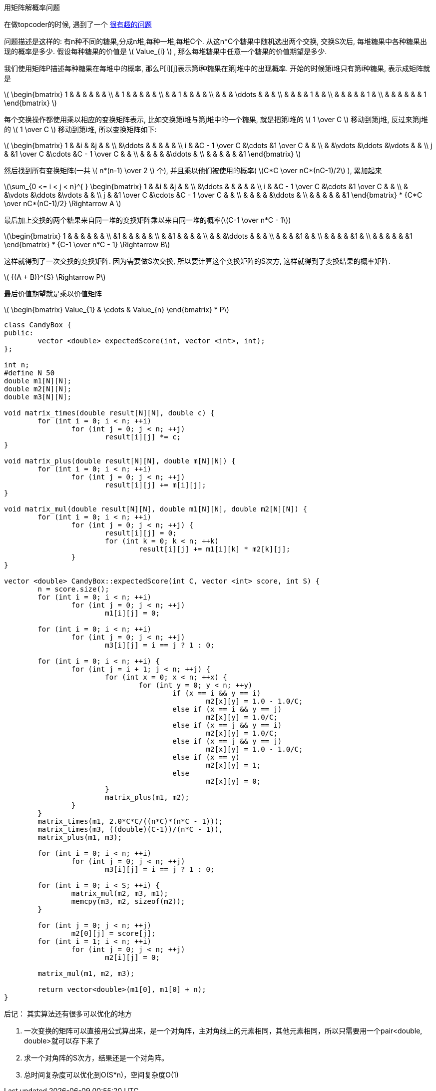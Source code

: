 :linkcss:
:mathjax:
:tag1: math

用矩阵解概率问题
================

在做topcoder的时候, 遇到了一个 http://www.topcoder.com/stat?c=problem_statement&pm=10744[很有趣的问题] 

问题描述是这样的:
有n种不同的糖果,分成n堆,每种一堆,每堆C个. 从这n*C个糖果中随机选出两个交换, 交换S次后, 每堆糖果中各种糖果出现的概率是多少. 假设每种糖果的价值是 latexmath:[$ Value_{i} $] , 那么每堆糖果中任意一个糖果的价值期望是多少.

我们使用矩阵P描述每种糖果在每堆中的概率, 那么P[i][j]表示第i种糖果在第j堆中的出现概率. 开始的时候第i堆只有第i种糖果, 表示成矩阵就是

latexmath:[$ \begin{bmatrix} 1 & & & & & & \\ & 1 & & & & & \\ & & 1 & & & & \\ & & & \ddots & & & \\ & & & & 1 & & \\ & & & & & 1 & \\ & & & & & & 1 \end{bmatrix} $]

每个交换操作都使用乘以相应的变换矩阵表示, 比如交换第i堆与第j堆中的一个糖果, 就是把第i堆的 latexmath:[$ 1 \over C $] 移动到第j堆, 反过来第j堆的 latexmath:[$ 1 \over C $] 移动到第i堆, 所以变换矩阵如下:

latexmath:[$
\begin{bmatrix}
 1 & &i & &j & & \\
 &\ddots & & & & & \\
i & &C - 1 \over C &\cdots &1 \over C & & \\
 & &\vdots &\ddots &\vdots & & \\
j & &1 \over C &\cdots &C - 1 \over C & & \\
 & & & & &\ddots & \\
 & & & & & &1
\end{bmatrix}
$]

然后找到所有变换矩阵(一共 latexmath:[$ n*(n-1) \over 2 $] 个), 并且乘以他们被使用的概率( latexmath:[$C*C \over nC*(nC-1)/2$] ), 累加起来

latexmath:[$\sum_{0 <= i < j < n}^{ }
\begin{bmatrix}
 1 & &i & &j & & \\
 &\ddots & & & & & \\
i & &C - 1 \over C &\cdots &1 \over C & & \\
 & &\vdots &\ddots &\vdots & & \\
j & &1 \over C &\cdots &C - 1 \over C & & \\
 & & & & &\ddots & \\
 & & & & & &1
\end{bmatrix} * {C*C \over nC*(nC-1)/2}
\Rightarrow A
$]

最后加上交换的两个糖果来自同一堆的变换矩阵乘以来自同一堆的概率(latexmath:[$C-1 \over n*C - 1$])

latexmath:[$\begin{bmatrix}
1 & & & & & & \\
 &1 & & & & & \\
 & &1 & & & & \\
 & & &\ddots & & & \\
 & & & &1 & & \\
 & & & & &1 & \\
 & & & & & &1
\end{bmatrix} * {C-1 \over n*C - 1}
\Rightarrow B$]

这样就得到了一次交换的变换矩阵.
因为需要做S次交换, 所以要计算这个变换矩阵的S次方, 这样就得到了变换结果的概率矩阵.

latexmath:[$ {(A + B)}^{S} \Rightarrow P$]

最后价值期望就是乘以价值矩阵

latexmath:[$
\begin{bmatrix}
Value_{1} & \cdots  & Value_{n}
\end{bmatrix}
* P$]

[source,c]
-----
class CandyBox {
public:
	vector <double> expectedScore(int, vector <int>, int);
};

int n;
#define N 50
double m1[N][N];
double m2[N][N];
double m3[N][N];

void matrix_times(double result[N][N], double c) {
	for (int i = 0; i < n; ++i)
		for (int j = 0; j < n; ++j)
			result[i][j] *= c;
}

void matrix_plus(double result[N][N], double m[N][N]) {
	for (int i = 0; i < n; ++i)
		for (int j = 0; j < n; ++j)
			result[i][j] += m[i][j];
}

void matrix_mul(double result[N][N], double m1[N][N], double m2[N][N]) {
	for (int i = 0; i < n; ++i)
		for (int j = 0; j < n; ++j) {
			result[i][j] = 0;
			for (int k = 0; k < n; ++k)
				result[i][j] += m1[i][k] * m2[k][j];
		}
}

vector <double> CandyBox::expectedScore(int C, vector <int> score, int S) {
	n = score.size();
	for (int i = 0; i < n; ++i)
		for (int j = 0; j < n; ++j)
			m1[i][j] = 0;

	for (int i = 0; i < n; ++i)
		for (int j = 0; j < n; ++j)
			m3[i][j] = i == j ? 1 : 0;

	for (int i = 0; i < n; ++i) {
		for (int j = i + 1; j < n; ++j) {
			for (int x = 0; x < n; ++x) {
				for (int y = 0; y < n; ++y)
					if (x == i && y == i)
						m2[x][y] = 1.0 - 1.0/C;
					else if (x == i && y == j)
						m2[x][y] = 1.0/C;
					else if (x == j && y == i)
						m2[x][y] = 1.0/C;
					else if (x == j && y == j)
						m2[x][y] = 1.0 - 1.0/C;
					else if (x == y)
						m2[x][y] = 1;
					else
						m2[x][y] = 0;
			}
			matrix_plus(m1, m2);
		}
	}
	matrix_times(m1, 2.0*C*C/((n*C)*(n*C - 1)));
	matrix_times(m3, ((double)(C-1))/(n*C - 1)), 
	matrix_plus(m1, m3);

	for (int i = 0; i < n; ++i)
		for (int j = 0; j < n; ++j)
			m3[i][j] = i == j ? 1 : 0;

	for (int i = 0; i < S; ++i) {
		matrix_mul(m2, m3, m1);
		memcpy(m3, m2, sizeof(m2));
	}

	for (int j = 0; j < n; ++j)
		m2[0][j] = score[j];
	for (int i = 1; i < n; ++i)
		for (int j = 0; j < n; ++j)
			m2[i][j] = 0;

	matrix_mul(m1, m2, m3);

	return vector<double>(m1[0], m1[0] + n);
}
-----

后记： 其实算法还有很多可以优化的地方

 1. 一次变换的矩阵可以直接用公式算出来，是一个对角阵，主对角线上的元素相同，其他元素相同，所以只需要用一个pair<double, double>就可以存下来了
 2. 求一个对角阵的S次方，结果还是一个对角阵。
 3. 总时间复杂度可以优化到O(S*n)，空间复杂度O(1)
